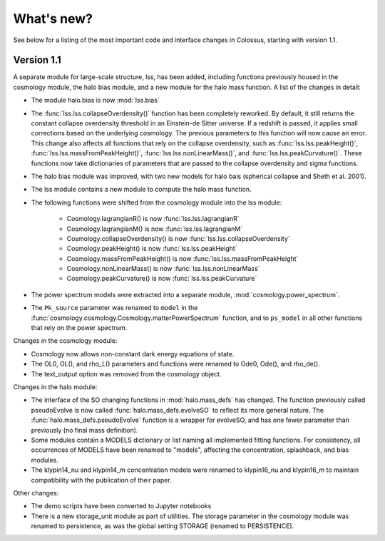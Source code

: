 ===================================================================================================
What's new?
===================================================================================================

See below for a listing of the most important code and interface changes in Colossus, starting 
with version 1.1.

***************************************************************************************************
Version 1.1
***************************************************************************************************

A separate module for large-scale structure, lss, has been added, including functions previously
housed in the cosmology module, the halo bias module, and a new module for the halo mass function.
A list of the changes in detail:

* The module halo.bias is now :mod:`lss.bias`
* The :func:`lss.lss.collapseOverdensity()` function has been completely reworked. By default, it 
  still returns the constant collapse overdensity threshold in an Einstein-de Sitter universe. If a 
  redshift is passed, it applies small corrections based on the underlying cosmology. The previous 
  parameters to this function will now cause an error. This change also affects all functions that
  rely on the collapse overdensity, such as :func:`lss.lss.peakHeight()`, 
  :func:`lss.lss.massFromPeakHeight()`, :func:`lss.lss.nonLinearMass()`, and 
  :func:`lss.lss.peakCurvature()`. These functions now take dictionaries of parameters that are 
  passed to the collapse overdensity and sigma functions.
* The halo bias module was improved, with two new models for halo bais (spherical collapse and
  Sheth et al. 2001).
* The lss module contains a new module to compute the halo mass function.
* The following functions were shifted from the cosmology module into the lss module:

    * Cosmology.lagrangianR() is now :func:`lss.lss.lagrangianR`
    * Cosmology.lagrangianM() is now :func:`lss.lss.lagrangianM`
    * Cosmology.collapseOverdensity() is now :func:`lss.lss.collapseOverdensity`
    * Cosmology.peakHeight() is now :func:`lss.lss.peakHeight`
    * Cosmology.massFromPeakHeight() is now :func:`lss.lss.massFromPeakHeight`
    * Cosmology.nonLinearMass() is now :func:`lss.lss.nonLinearMass`
    * Cosmology.peakCurvature() is now :func:`lss.lss.peakCurvature`

* The power spectrum models were extracted into a separate module, :mod:`cosmology.power_spectrum`.
* The ``Pk_source`` parameter was renamed to ``model`` in the :func:`cosmology.cosmology.Cosmology.matterPowerSpectrum`
  function, and to ``ps_model`` in all other functions that rely on the power spectrum. 

Changes in the cosmology module:

* Cosmology now allows non-constant dark energy equations of state. 
* The OL0, OL(), and rho_L() parameters and functions were renamed to Ode0, Ode(), and rho_de().
* The text_output option was removed from the cosmology object.

Changes in the halo module: 

* The interface of the SO changing functions in :mod:`halo.mass_defs` has changed. The function
  previously called pseudoEvolve is now called :func:`halo.mass_defs.evolveSO` to reflect its more
  general nature. The :func:`halo.mass_defs.pseudoEvolve` function is a wrapper for evolveSO, and
  has one fewer parameter than previously (no final mass definition).
* Some modules contain a MODELS dictionary or list naming all implemented fitting functions. For
  consistency, all occurrences of MODELS have been renamed to "models", affecting the concentration,
  splashback, and bias modules.
* The klypin14_nu and klypin14_m concentration models were renamed to klypin16_nu and klypin16_m
  to maintain compatibility with the publication of their paper.

Other changes:

* The demo scripts have been converted to Jupyter notebooks
* There is a new storage_unit module as part of utilities. The storage parameter in the cosmology
  module was renamed to persistence, as was the global setting STORAGE (renamed to PERSISTENCE).
